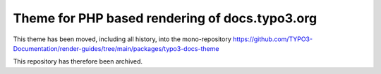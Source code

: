 
===============================================
Theme for PHP based rendering of docs.typo3.org
===============================================

This theme has been moved, including all history, into the mono-repository
https://github.com/TYPO3-Documentation/render-guides/tree/main/packages/typo3-docs-theme

This repository has therefore been archived.

